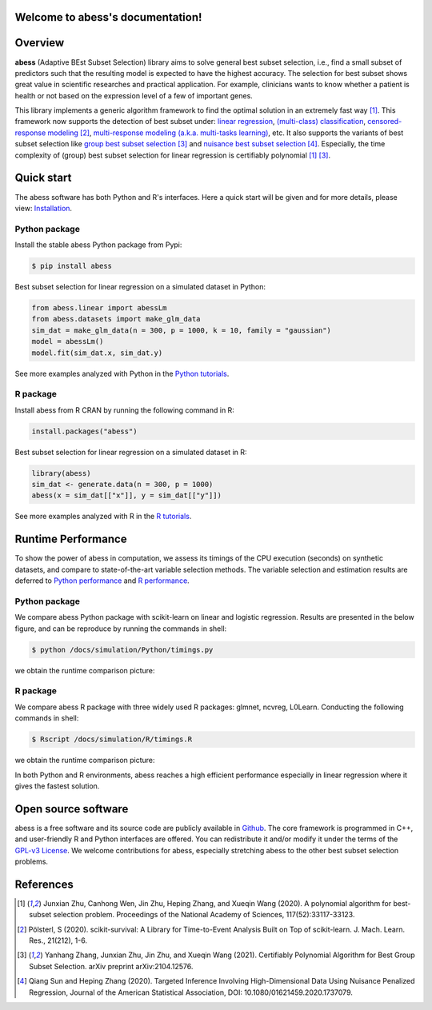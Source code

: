 Welcome to abess's documentation!
==========================================================================

.. raw:: html

   <!-- badges: start -->

   
|logopic|      

.. |logopic| image:: ./image/icon_long.png    


|GithubAction build status| |codecov| |docs| |cran| |pypi| |pyversions| |License| |Codacy|

.. |Codacy| image:: https://app.codacy.com/project/badge/Grade/3f6e60a3a3e44699a033159633981b76 
   :target: https://www.codacy.com/gh/abess-team/abess/dashboard?utm_source=github.com&amp;utm_medium=referral&amp;utm_content=abess-team/abess&amp;utm_campaign=Badge_Grade
.. |Travis build status| image:: https://travis-ci.com/abess-team/abess.svg?branch=master
   :target: https://travis-ci.com/abess-team/abess
.. |GithubAction build status| image:: https://github.com/abess-team/abess/actions/workflows/main.yml/badge.svg?branch=master
   :target: https://github.com/abess-team/abess/actions
.. |codecov| image:: https://codecov.io/gh/abess-team/abess/branch/master/graph/badge.svg?token=LK56LHXV00
   :target: https://codecov.io/gh/abess-team/abess
.. |docs| image:: https://readthedocs.org/projects/abess/badge/?version=latest
   :target: https://abess.readthedocs.io/en/latest/?badge=latest
   :alt: Documentation Status
.. |cran| image:: https://img.shields.io/cran/v/abess?logo=R
   :target: https://cran.r-project.org/package=abess
.. |pypi| image:: https://badge.fury.io/py/abess.svg
   :target: https://badge.fury.io/py/abess
.. |pyversions| image:: https://img.shields.io/pypi/pyversions/abess
.. |License| image:: https://img.shields.io/badge/License-GPL%20v3-blue.svg 
   :target: http://www.gnu.org/licenses/gpl-3.0


Overview
============

**abess** (Adaptive BEst Subset Selection) library aims to solve general best subset selection, i.e., 
find a small subset of predictors such that the resulting model is expected to have the highest accuracy. 
The selection for best subset shows great value in scientific researches and practical application. 
For example, clinicians wants to know whether a patient is health or not  
based on the expression level of a few of important genes.

This library implements a generic algorithm framework to find the optimal solution in an extremely fast way [#1abess]_. 
This framework now supports the detection of best subset under: 
`linear regression`_, `(multi-class) classification`_, `censored-response modeling`_ [#4sksurv]_, 
`multi-response modeling (a.k.a. multi-tasks learning)`_, etc. 
It also supports the variants of best subset selection like 
`group best subset selection`_ [#2gbes]_ and `nuisance best subset selection`_ [#3nbes]_. 
Especially, the time complexity of (group) best subset selection for linear regression is certifiably polynomial [#1abess]_ [#2gbes]_.

.. _linear regression: https://abess.readthedocs.io/en/latest/Tutorial/LinearRegression.html
.. _(multi-class) classification: https://abess.readthedocs.io/en/latest/Tutorial/logi_and_multiclass.html
.. _counting-response modeling: https://abess.readthedocs.io/en/latest/Tutorial/PoissonRegression.html
.. _censored-response modeling: https://abess.readthedocs.io/en/latest/Tutorial/CoxRegression.html
.. _multi-response modeling (a.k.a. multi-tasks learning): https://abess.readthedocs.io/en/latest/Tutorial/MultiTaskLearning.html
.. _group best subset selection: https://abess.readthedocs.io/en/latest/Tutorial/advanced_features.html#Best-group-subset-selection
.. _nuisance best subset selection: https://abess.readthedocs.io/en/latest/Tutorial/advanced_features.html#Nuisance-Regression

Quick start
============

The abess software has both Python and R's interfaces. Here a quick start will be given and
for more details, please view: `Installation`_.

.. _Installation: https://abess.readthedocs.io/en/latest/Installation.html

Python package
--------------

Install the stable abess Python package from Pypi: 

.. code-block:: shell

   $ pip install abess

Best subset selection for linear regression on a simulated dataset in Python:    

.. code-block:: python

   from abess.linear import abessLm
   from abess.datasets import make_glm_data
   sim_dat = make_glm_data(n = 300, p = 1000, k = 10, family = "gaussian")
   model = abessLm()
   model.fit(sim_dat.x, sim_dat.y)

See more examples analyzed with Python in the `Python tutorials <https://abess.readthedocs.io/en/latest/Tutorial/index.html>`_.


R package
-----------

Install abess from R CRAN by running the following command in R: 

.. code-block:: r

   install.packages("abess")


Best subset selection for linear regression on a simulated dataset in R:

.. code-block:: r

   library(abess)
   sim_dat <- generate.data(n = 300, p = 1000)
   abess(x = sim_dat[["x"]], y = sim_dat[["y"]])

See more examples analyzed with R in the `R tutorials <https://abess-team.github.io/abess/articles/>`_.

Runtime Performance
===================

To show the power of abess in computation, 
we assess its timings of the CPU execution (seconds) on synthetic datasets, and compare to 
state-of-the-art variable selection methods. 
The variable selection and estimation results are deferred to `Python performance`_  
and `R performance`_.

.. _Python performance: https://abess.readthedocs.io/en/latest/Tutorial/power_of_abess.html
.. _R performance: https://abess-team.github.io/abess/articles/v11-power-of-abess.html

Python package   
---------------

We compare abess Python package with scikit-learn on linear and logistic regression.
Results are presented in the below figure, and can be reproduce by running the commands in shell:

.. code-block:: shell

   $ python /docs/simulation/Python/timings.py

we obtain the runtime comparison picture:

|pic1| 

.. |pic1| image:: ./image/timings.png
   :width: 100%

R package    
-----------

We compare abess R package with three widely used R packages: glmnet, ncvreg, L0Learn. 
Conducting the following commands in shell: 

.. code-block:: shell

   $ Rscript /docs/simulation/R/timings.R

we obtain the runtime comparison picture:

|Rpic1|

.. |Rpic1| image:: ./image/r_runtime.png
   :width: 100%

In both Python and R environments, 
abess reaches a high efficient performance especially in linear regression where it gives the fastest solution.

Open source software     
====================

abess is a free software and its source code are publicly available in `Github`_.  
The core framework is programmed in C++, and user-friendly R and Python interfaces are offered.
You can redistribute it and/or modify it under the terms of the `GPL-v3 License`_. 
We welcome contributions for abess, especially stretching abess to 
the other best subset selection problems. 

.. _github: https://github.com/abess-team/abess
.. _GPL-v3 License: https://www.gnu.org/licenses/gpl-3.0.html

.. Citation         
.. ==========

.. If you use abess or reference our tutorials in a presentation or publication, we would appreciate citations of our library.
.. | Zhu J, Pan W, Zheng W, Wang X (2021). “Ball: An R Package for Detecting Distribution Difference and Association in Metric Spaces.” arXiv, 97(6), 1–31. doi: 10.18637/jss.v097.i06.

.. The corresponding BibteX entry:

References
==========

.. [#1abess] Junxian Zhu, Canhong Wen, Jin Zhu, Heping Zhang, and Xueqin Wang (2020). A polynomial algorithm for best-subset selection problem. Proceedings of the National Academy of Sciences, 117(52):33117-33123.

.. [#4sksurv] Pölsterl, S (2020). scikit-survival: A Library for Time-to-Event Analysis Built on Top of scikit-learn. J. Mach. Learn. Res., 21(212), 1-6.

.. [#2gbes] Yanhang Zhang, Junxian Zhu, Jin Zhu, and Xueqin Wang (2021). Certifiably Polynomial Algorithm for Best Group Subset Selection. arXiv preprint arXiv:2104.12576.

.. [#3nbes] Qiang Sun and Heping Zhang (2020). Targeted Inference Involving High-Dimensional Data Using Nuisance Penalized Regression, Journal of the American Statistical Association, DOI: 10.1080/01621459.2020.1737079.
    
